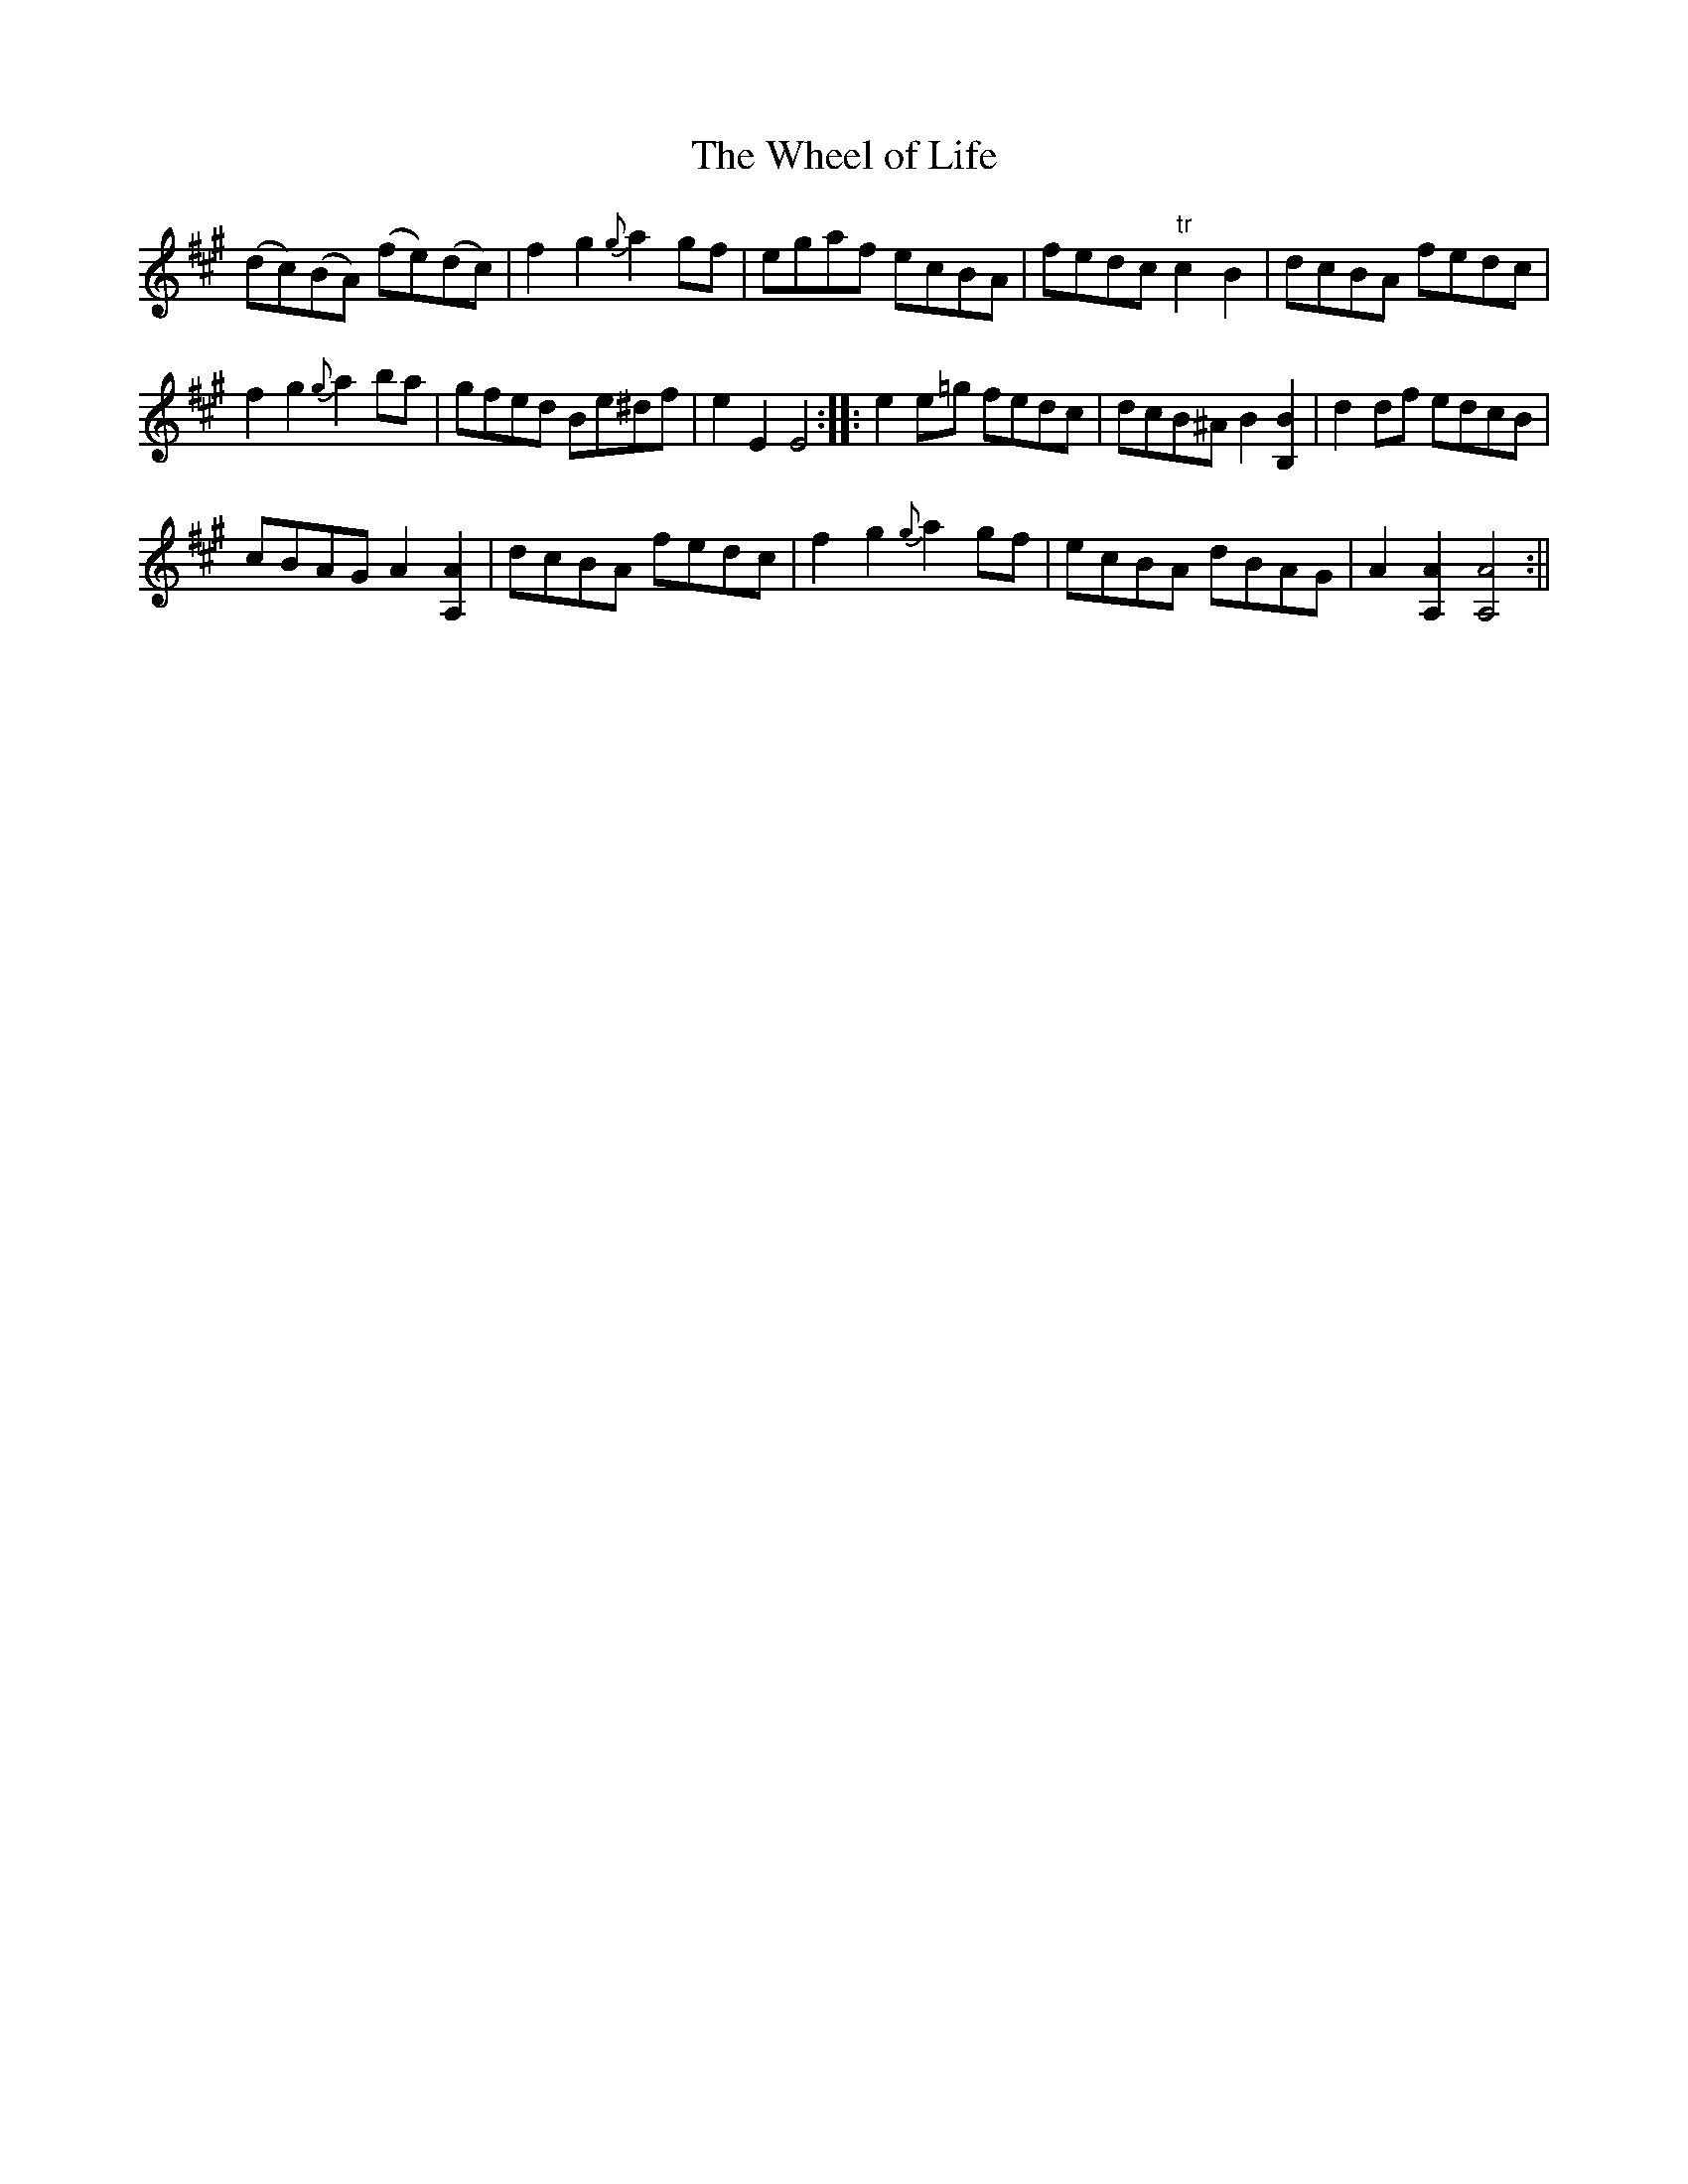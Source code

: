 X:36
T:Wheel of Life, The
M:C |
L:1/8
B:Thompson's Compleat Collection of 200 Favourite Country Dances, vol. 2 (London, 1765)
Z:Transcribed and edited by Flynn Titford-Mock, 2007
Z:abc's:AK/Fiddler's Companion
K:A
(dc)(BA) (fe)(dc) | f2g2 {g}a2 gf | egaf ecBA | fedc "tr"c2B2 | dcBA fedc |
f2g2 {g}a2 ba | gfed Be^df | e2E2E4::e2 e=g fedc | dcB^A B2 [B,2B2 ]| d2 df edcB |
cBAG A2 [A,2A2 ]| dcBA fedc | f2 g2 {g}a2 gf | ecBA dBAG | A2 [A,2A2] [A,4A4 ]:||
